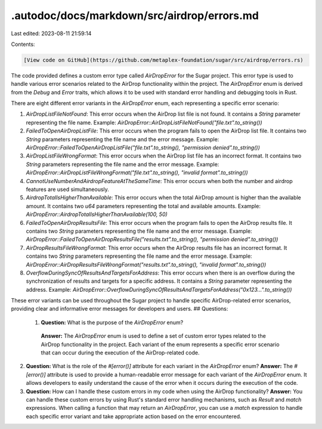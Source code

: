 .autodoc/docs/markdown/src/airdrop/errors.md
============================================

Last edited: 2023-08-11 21:59:14

Contents:

.. code-block:: md

    [View code on GitHub](https://github.com/metaplex-foundation/sugar/src/airdrop/errors.rs)

The code provided defines a custom error type called `AirDropError` for the Sugar project. This error type is used to handle various error scenarios related to the AirDrop functionality within the project. The `AirDropError` enum is derived from the `Debug` and `Error` traits, which allows it to be used with standard error handling and debugging tools in Rust.

There are eight different error variants in the `AirDropError` enum, each representing a specific error scenario:

1. `AirDropListFileNotFound`: This error occurs when the AirDrop list file is not found. It contains a `String` parameter representing the file name.
   Example: `AirDropError::AirDropListFileNotFound("file.txt".to_string())`

2. `FailedToOpenAirDropListFile`: This error occurs when the program fails to open the AirDrop list file. It contains two `String` parameters representing the file name and the error message.
   Example: `AirDropError::FailedToOpenAirDropListFile("file.txt".to_string(), "permission denied".to_string())`

3. `AirDropListFileWrongFormat`: This error occurs when the AirDrop list file has an incorrect format. It contains two `String` parameters representing the file name and the error message.
   Example: `AirDropError::AirDropListFileWrongFormat("file.txt".to_string(), "invalid format".to_string())`

4. `CannotUseNumberAndAirdropFeatureAtTheSameTime`: This error occurs when both the number and airdrop features are used simultaneously.

5. `AirdropTotalIsHigherThanAvailable`: This error occurs when the total AirDrop amount is higher than the available amount. It contains two `u64` parameters representing the total and available amounts.
   Example: `AirDropError::AirdropTotalIsHigherThanAvailable(100, 50)`

6. `FailedToOpenAirDropResultsFile`: This error occurs when the program fails to open the AirDrop results file. It contains two `String` parameters representing the file name and the error message.
   Example: `AirDropError::FailedToOpenAirDropResultsFile("results.txt".to_string(), "permission denied".to_string())`

7. `AirDropResultsFileWrongFormat`: This error occurs when the AirDrop results file has an incorrect format. It contains two `String` parameters representing the file name and the error message.
   Example: `AirDropError::AirDropResultsFileWrongFormat("results.txt".to_string(), "invalid format".to_string())`

8. `OverflowDuringSyncOfResultsAndTargetsForAddress`: This error occurs when there is an overflow during the synchronization of results and targets for a specific address. It contains a `String` parameter representing the address.
   Example: `AirDropError::OverflowDuringSyncOfResultsAndTargetsForAddress("0x123...".to_string())`

These error variants can be used throughout the Sugar project to handle specific AirDrop-related error scenarios, providing clear and informative error messages for developers and users.
## Questions: 
 1. **Question:** What is the purpose of the `AirDropError` enum?
   **Answer:** The `AirDropError` enum is used to define a set of custom error types related to the AirDrop functionality in the project. Each variant of the enum represents a specific error scenario that can occur during the execution of the AirDrop-related code.

2. **Question:** What is the role of the `#[error()]` attribute for each variant in the `AirDropError` enum?
   **Answer:** The `#[error()]` attribute is used to provide a human-readable error message for each variant of the `AirDropError` enum. It allows developers to easily understand the cause of the error when it occurs during the execution of the code.

3. **Question:** How can I handle these custom errors in my code when using the AirDrop functionality?
   **Answer:** You can handle these custom errors by using Rust's standard error handling mechanisms, such as `Result` and `match` expressions. When calling a function that may return an `AirDropError`, you can use a `match` expression to handle each specific error variant and take appropriate action based on the error encountered.

